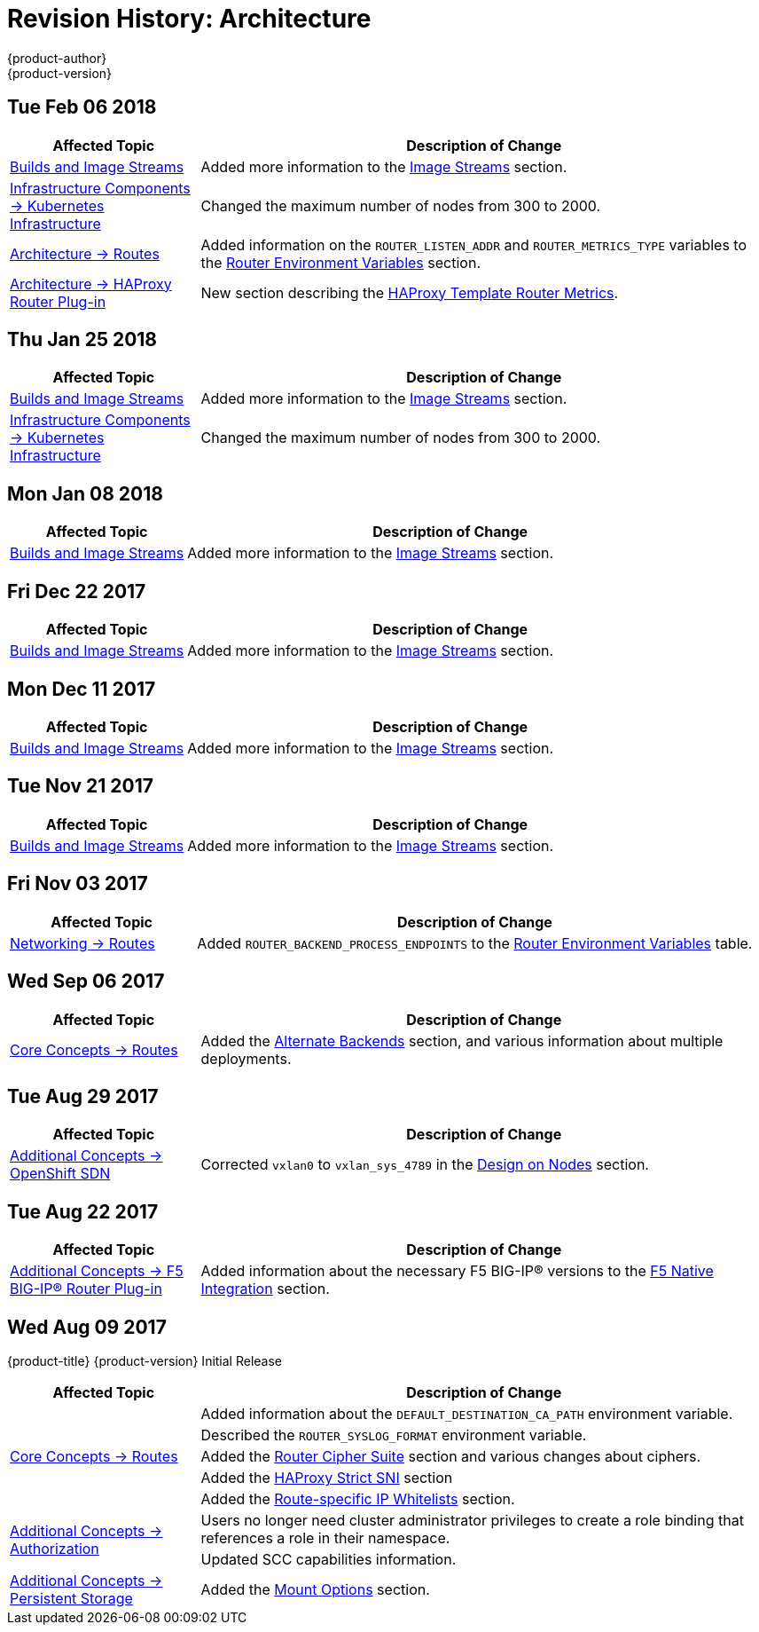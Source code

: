 [[architecture-revhistory-architecture]]
= Revision History: Architecture
{product-author}
{product-version}
:data-uri:
:icons:
:experimental:

// do-release: revhist-tables
== Tue Feb 06 2018

// tag::architecture_tue_feb_06_2018[]
[cols="1,3",options="header"]
|===

|Affected Topic |Description of Change
//Tue Feb 06 2018
|xref:../architecture/core_concepts/builds_and_image_streams.adoc#architecture-core-concepts-builds-and-image-streams[Builds and Image Streams]
|Added more information to the xref:../architecture/core_concepts/builds_and_image_streams.adoc#image-streams[Image Streams] section.

|xref:../architecture/infrastructure_components/kubernetes_infrastructure.adoc#architecture-infrastructure-components-kubernetes-infrastructure[Infrastructure Components -> Kubernetes Infrastructure]
|Changed the maximum number of nodes from 300 to 2000.

n|xref:../architecture/networking/routes.adoc#architecture-core-concepts-routes[Architecture -> Routes]
|Added information on the `ROUTER_LISTEN_ADDR` and `ROUTER_METRICS_TYPE` variables to the xref:../architecture/networking/routes.adoc#router-environment-variables[Router Environment Variables] section.

|xref:../architecture/networking/haproxy-router.adoc#architecture-core-concepts-haproxy-router[Architecture -> HAProxy Router Plug-in]
|New section describing the xref:../architecture/networking/haproxy-router.adoc#haproxy-template-router-metrics[HAProxy Template Router Metrics].



|===

// end::architecture_tue_feb_06_2018[]
== Thu Jan 25 2018

// tag::architecture_thu_jan_25_2018[]
[cols="1,3",options="header"]
|===

|Affected Topic |Description of Change
//Thu Jan 25 2018
|xref:../architecture/core_concepts/builds_and_image_streams.adoc#architecture-core-concepts-builds-and-image-streams[Builds and Image Streams]
|Added more information to the xref:../architecture/core_concepts/builds_and_image_streams.adoc#image-streams[Image Streams] section.

|xref:../architecture/infrastructure_components/kubernetes_infrastructure.adoc#architecture-infrastructure-components-kubernetes-infrastructure[Infrastructure Components -> Kubernetes Infrastructure]
|Changed the maximum number of nodes from 300 to 2000.



|===

// end::architecture_thu_jan_25_2018[]
== Mon Jan 08 2018

// tag::architecture_mon_jan_08_2018[]
[cols="1,3",options="header"]
|===

|Affected Topic |Description of Change
//Mon Jan 08 2018
|xref:../architecture/core_concepts/builds_and_image_streams.adoc#architecture-core-concepts-builds-and-image-streams[Builds and Image Streams]
|Added more information to the xref:../architecture/core_concepts/builds_and_image_streams.adoc#image-streams[Image Streams] section.



|===

// end::architecture_mon_jan_08_2018[]
== Fri Dec 22 2017

// tag::architecture_fri_dec_22_2017[]
[cols="1,3",options="header"]
|===

|Affected Topic |Description of Change
//Fri Dec 22 2017
|xref:../architecture/core_concepts/builds_and_image_streams.adoc#architecture-core-concepts-builds-and-image-streams[Builds and Image Streams]
|Added more information to the xref:../architecture/core_concepts/builds_and_image_streams.adoc#image-streams[Image Streams] section.



|===

// end::architecture_fri_dec_22_2017[]
== Mon Dec 11 2017

// tag::architecture_mon_dec_11_2017[]
[cols="1,3",options="header"]
|===

|Affected Topic |Description of Change
//Mon Dec 11 2017
|xref:../architecture/core_concepts/builds_and_image_streams.adoc#architecture-core-concepts-builds-and-image-streams[Builds and Image Streams]
|Added more information to the xref:../architecture/core_concepts/builds_and_image_streams.adoc#image-streams[Image Streams] section.



|===

// end::architecture_mon_dec_11_2017[]
== Tue Nov 21 2017

// tag::architecture_tue_nov_21_2017[]
[cols="1,3",options="header"]
|===

|Affected Topic |Description of Change
//Tue Nov 21 2017
|xref:../architecture/core_concepts/builds_and_image_streams.adoc#architecture-core-concepts-builds-and-image-streams[Builds and Image Streams]
|Added more information to the xref:../architecture/core_concepts/builds_and_image_streams.adoc#image-streams[Image Streams] section.



|===

// end::architecture_tue_nov_21_2017[]
== Fri Nov 03 2017

// tag::architecture_fri_nov_03_2017[]
[cols="1,3",options="header"]
|===

|Affected Topic |Description of Change
//Fri Nov 03 2017
|xref:../architecture/networking/routes.adoc#architecture-core-concepts-routes[Networking -> Routes]
|Added `ROUTER_BACKEND_PROCESS_ENDPOINTS` to the xref:../architecture/networking/routes.adoc#env-variables[Router Environment Variables] table.



|===

// end::architecture_fri_nov_03_2017[]
== Wed Sep 06 2017

// tag::architecture_wed_sep_06_2017[]
[cols="1,3",options="header"]
|===

|Affected Topic |Description of Change
//Wed Sep 06 2017
|xref:../architecture/core_concepts/routes.adoc#architecture-core-concepts-routes[Core Concepts -> Routes]
|Added the xref:../architecture/core_concepts/routes.adoc#alternateBackends[Alternate Backends] section, and various information about multiple deployments.



|===

// end::architecture_wed_sep_06_2017[]
== Tue Aug 29 2017

// tag::architecture_tue_aug_29_2017[]
[cols="1,3",options="header"]
|===

|Affected Topic |Description of Change
//Tue Aug 29 2017
|xref:../architecture/additional_concepts/sdn.adoc#architecture-additional-concepts-sdn[Additional Concepts -> OpenShift SDN]
|Corrected `vxlan0` to `vxlan_sys_4789` in the xref:../architecture/additional_concepts/sdn.adoc#sdn-design-on-nodes[Design on Nodes] section.

|===

// end::architecture_tue_aug_29_2017[]
== Tue Aug 22 2017

// tag::architecture_tue_aug_22_2017[]
[cols="1,3",options="header"]
|===

|Affected Topic |Description of Change
//Tue Aug 22 2017
|xref:../architecture/additional_concepts/f5_big_ip.adoc#architecture-additional-concepts-f5-big-ip[Additional Concepts -> F5 BIG-IP® Router Plug-in]
|Added information about the necessary F5 BIG-IP® versions to the xref:../architecture/additional_concepts/f5_big_ip.adoc#architecture-f5-native-integration[F5 Native Integration] section.



|===

// end::architecture_tue_aug_22_2017[]
== Wed Aug 09 2017

{product-title} {product-version} Initial Release

// tag::architecture_wed_aug_09_2017[]
[cols="1,3",options="header"]
|===

|Affected Topic |Description of Change
//Wed Aug 09 2017
.5+.^|xref:../architecture/core_concepts/routes.adoc#architecture-core-concepts-routes[Core Concepts -> Routes]
|Added information about the `DEFAULT_DESTINATION_CA_PATH` environment variable.
|Described the `ROUTER_SYSLOG_FORMAT` environment variable.
|Added the xref:../architecture/core_concepts/routes.adoc#ciphers[Router Cipher Suite] section and various changes about ciphers.
|Added the xref:../architecture/core_concepts/routes.adoc#strict-sni[HAProxy Strict SNI] section
|Added the xref:../architecture/core_concepts/routes.adoc#whitelist[Route-specific IP Whitelists] section.

.2+.^|xref:../architecture/additional_concepts/authorization.adoc#architecture-additional-concepts-authorization[Additional Concepts -> Authorization]
|Users no longer need cluster administrator privileges to create a role binding that references a role in their namespace.
|Updated SCC capabilities information.

|xref:../architecture/additional_concepts/storage.adoc#architecture-additional-concepts-storage[Additional Concepts -> Persistent Storage]
|Added the xref:../architecture/additional_concepts/storage.adoc#pv-mount-options[Mount Options] section.

|===

// end::architecture_wed_aug_09_2017[]